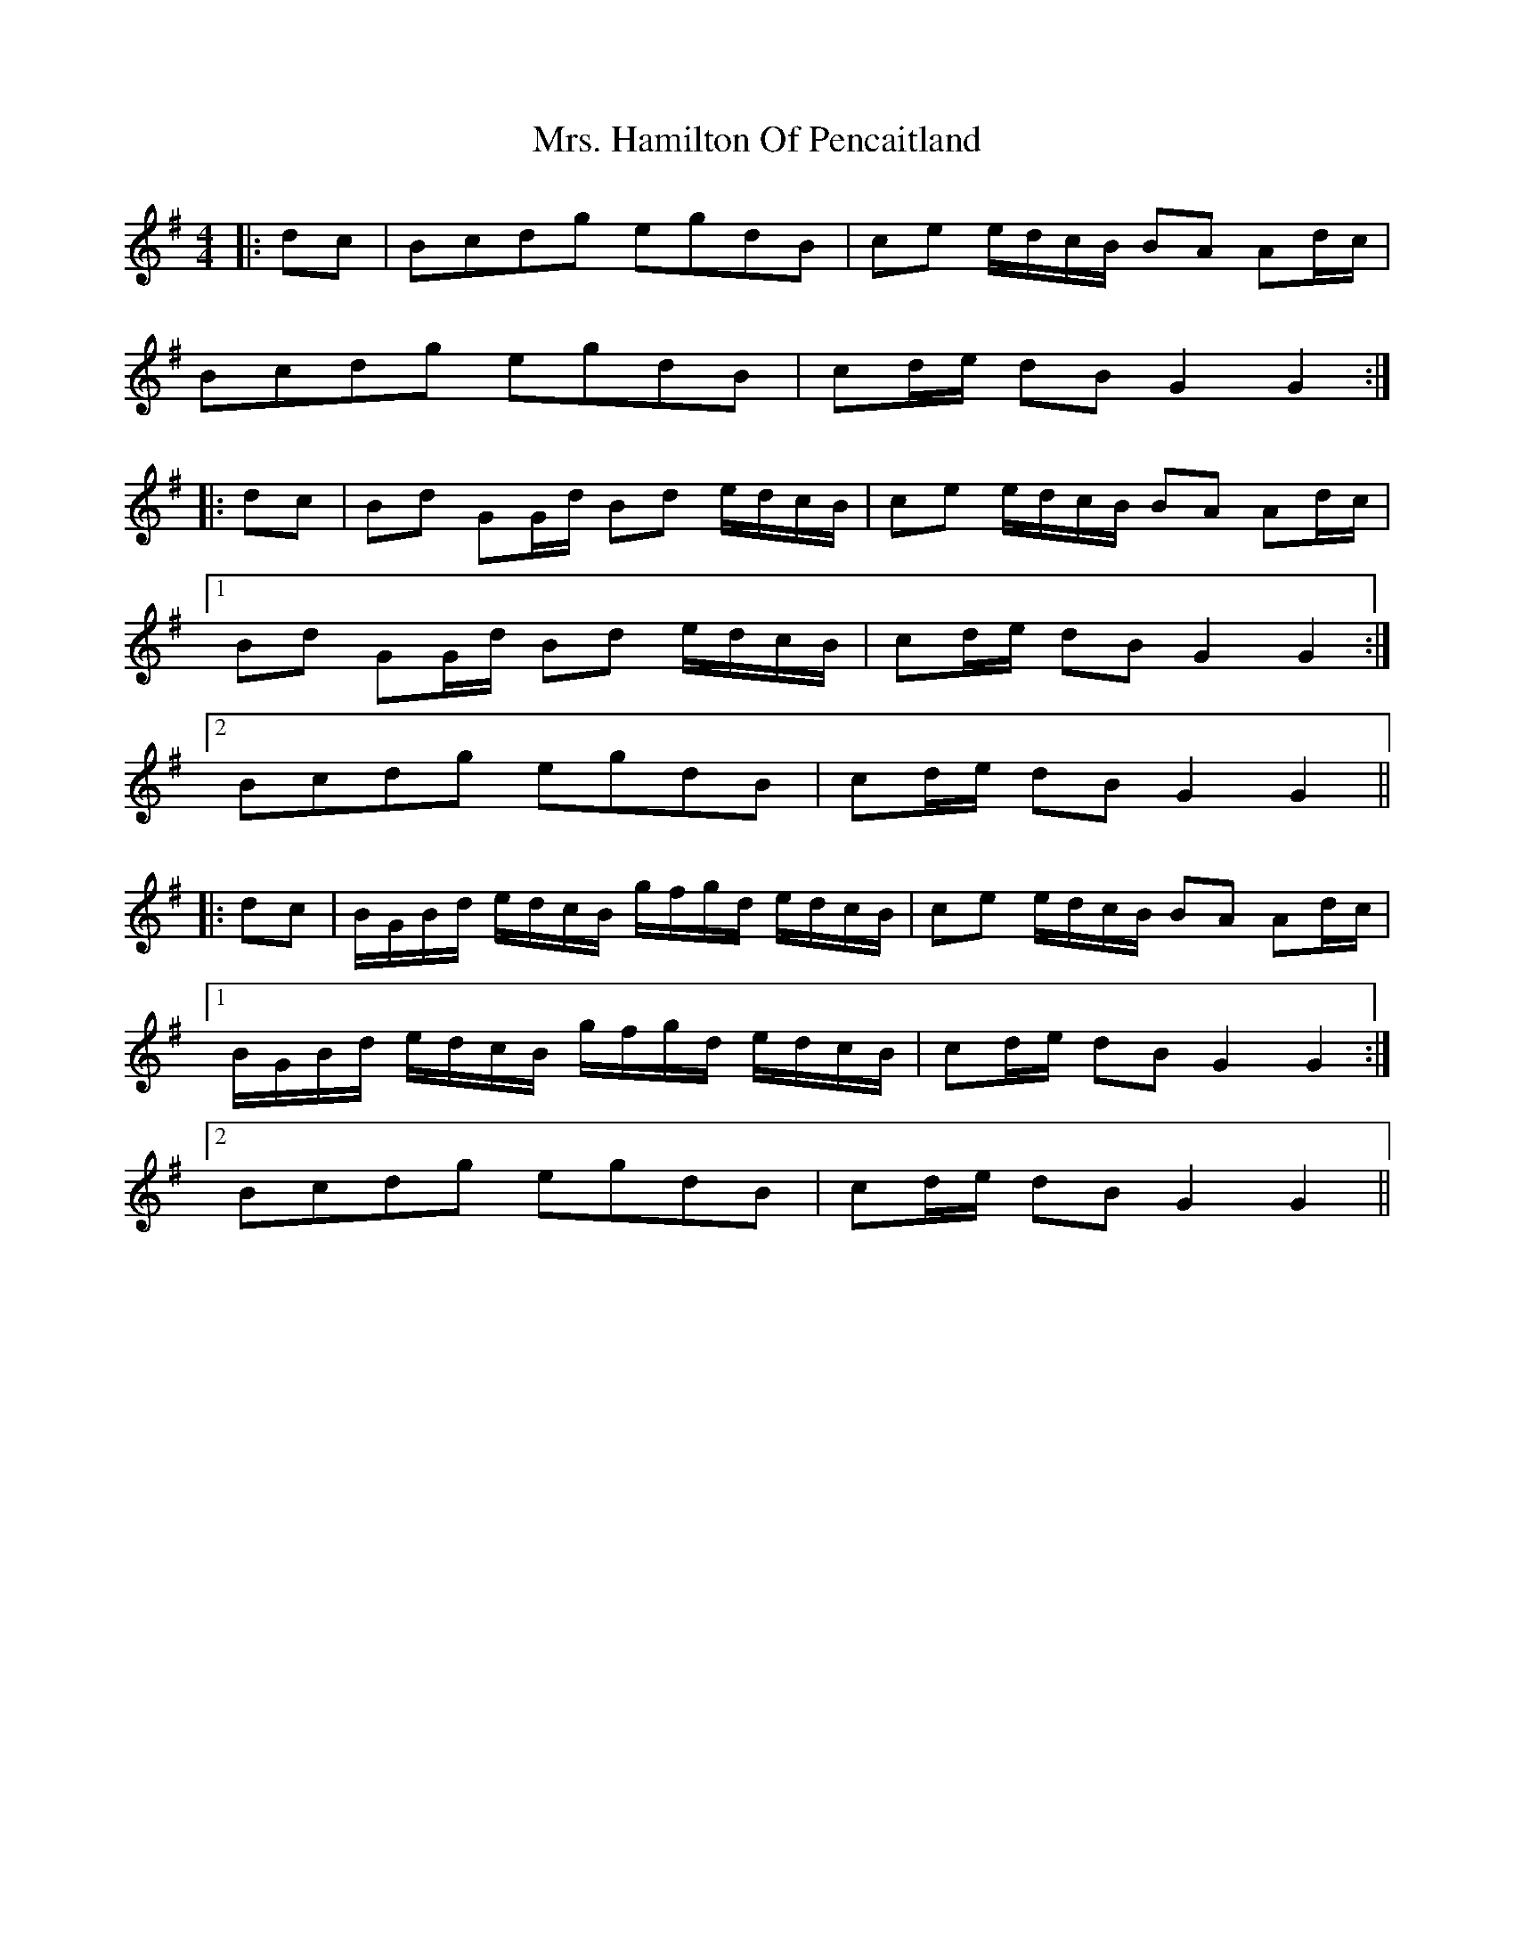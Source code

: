 X: 28246
T: Mrs. Hamilton Of Pencaitland
R: reel
M: 4/4
K: Gmajor
|:dc|Bcdg egdB|ce e/d/c/B/ BA Ad/c/|
Bcdg egdB|cd/e/ dB G2 G2:|
|:dc|Bd GG/d/ Bd e/d/c/B/|ce e/d/c/B/ BA Ad/c/|
[1 Bd GG/d/ Bd e/d/c/B/|cd/e/ dB G2 G2:|
[2 Bcdg egdB|cd/e/ dB G2 G2||
|:dc|B/G/B/d/ e/d/c/B/ g/f/g/d/ e/d/c/B/|ce e/d/c/B/ BA Ad/c/|
[1 B/G/B/d/ e/d/c/B/ g/f/g/d/ e/d/c/B/|cd/e/ dB G2 G2:|
[2 Bcdg egdB|cd/e/ dB G2 G2||

